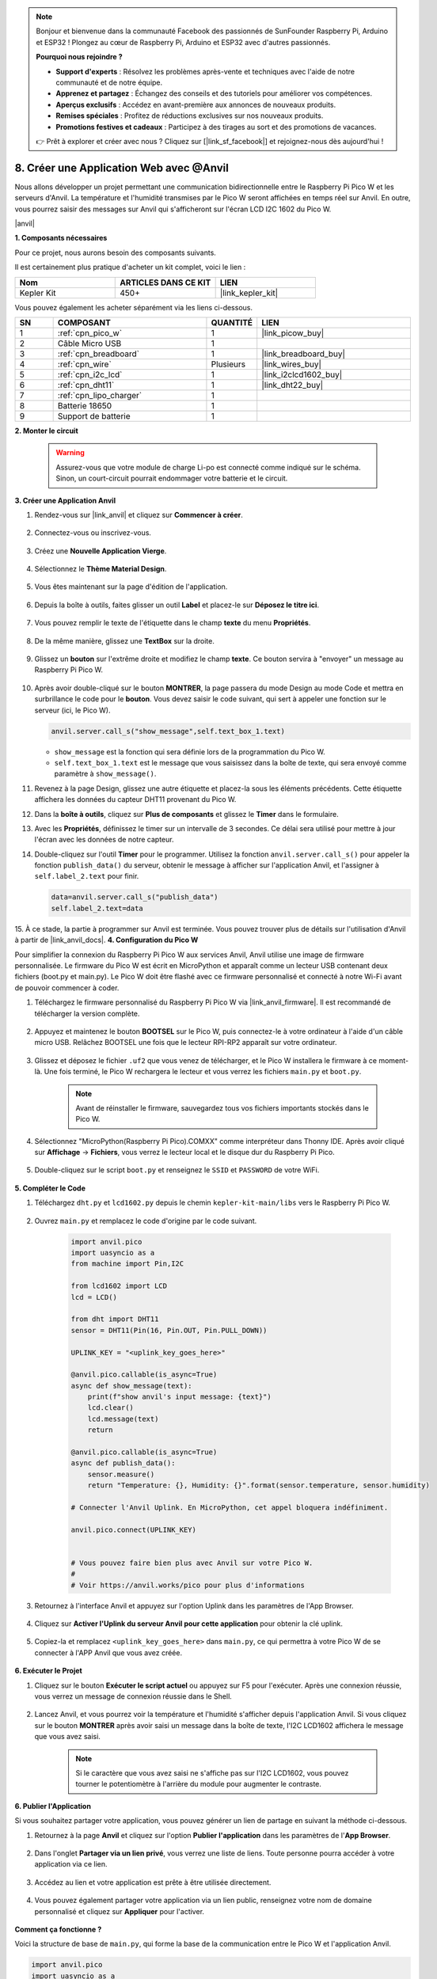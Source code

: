 .. note:: 

    Bonjour et bienvenue dans la communauté Facebook des passionnés de SunFounder Raspberry Pi, Arduino et ESP32 ! Plongez au cœur de Raspberry Pi, Arduino et ESP32 avec d'autres passionnés.

    **Pourquoi nous rejoindre ?**

    - **Support d'experts** : Résolvez les problèmes après-vente et techniques avec l'aide de notre communauté et de notre équipe.
    - **Apprenez et partagez** : Échangez des conseils et des tutoriels pour améliorer vos compétences.
    - **Aperçus exclusifs** : Accédez en avant-première aux annonces de nouveaux produits.
    - **Remises spéciales** : Profitez de réductions exclusives sur nos nouveaux produits.
    - **Promotions festives et cadeaux** : Participez à des tirages au sort et des promotions de vacances.

    👉 Prêt à explorer et créer avec nous ? Cliquez sur [|link_sf_facebook|] et rejoignez-nous dès aujourd'hui !

8. Créer une Application Web avec @Anvil
============================================

Nous allons développer un projet permettant une communication bidirectionnelle entre le Raspberry Pi Pico W et les serveurs d'Anvil.
La température et l'humidité transmises par le Pico W seront affichées en temps réel sur Anvil. En outre, vous pourrez saisir des messages sur Anvil qui s'afficheront sur l'écran LCD I2C 1602 du Pico W.

|anvil|

**1. Composants nécessaires**

Pour ce projet, nous aurons besoin des composants suivants.

Il est certainement plus pratique d'acheter un kit complet, voici le lien : 

.. list-table::
    :widths: 20 20 20
    :header-rows: 1

    *   - Nom	
        - ARTICLES DANS CE KIT
        - LIEN
    *   - Kepler Kit	
        - 450+
        - |link_kepler_kit|

Vous pouvez également les acheter séparément via les liens ci-dessous.

.. list-table::
    :widths: 5 20 5 20
    :header-rows: 1

    *   - SN
        - COMPOSANT	
        - QUANTITÉ
        - LIEN

    *   - 1
        - :ref:`cpn_pico_w`
        - 1
        - |link_picow_buy|
    *   - 2
        - Câble Micro USB
        - 1
        - 
    *   - 3
        - :ref:`cpn_breadboard`
        - 1
        - |link_breadboard_buy|
    *   - 4
        - :ref:`cpn_wire`
        - Plusieurs
        - |link_wires_buy|
    *   - 5
        - :ref:`cpn_i2c_lcd`
        - 1
        - |link_i2clcd1602_buy|
    *   - 6
        - :ref:`cpn_dht11`
        - 1
        - |link_dht22_buy|
    *   - 7
        - :ref:`cpn_lipo_charger`
        - 1
        -  
    *   - 8
        - Batterie 18650
        - 1
        -  
    *   - 9
        - Support de batterie
        - 1
        -  

**2. Monter le circuit**

    .. warning:: 
        
        Assurez-vous que votre module de charge Li-po est connecté comme indiqué sur le schéma. Sinon, un court-circuit pourrait endommager votre batterie et le circuit.

.. image:: img/wiring/8.anvil_bb.png
    :width: 800


**3. Créer une Application Anvil**

1. Rendez-vous sur |link_anvil| et cliquez sur **Commencer à créer**.

    .. image:: img/anvil-1.png

2. Connectez-vous ou inscrivez-vous.

    .. image:: img/anvil-2.png

3. Créez une **Nouvelle Application Vierge**.

    .. image:: img/anvil-3.png

4. Sélectionnez le **Thème Material Design**.

    .. image:: img/anvil-4.png

5. Vous êtes maintenant sur la page d'édition de l'application.

    .. image:: img/anvil-5.png

6. Depuis la boîte à outils, faites glisser un outil **Label** et placez-le sur **Déposez le titre ici**.

    .. image:: img/anvil-6.png

7. Vous pouvez remplir le texte de l'étiquette dans le champ **texte** du menu **Propriétés**.

    .. image:: img/anvil-7.png

8. De la même manière, glissez une **TextBox** sur la droite.

    .. image:: img/anvil-17.png

9. Glissez un **bouton** sur l'extrême droite et modifiez le champ **texte**. Ce bouton servira à "envoyer" un message au Raspberry Pi Pico W.

    .. image:: img/anvil-14.png

10. Après avoir double-cliqué sur le bouton **MONTRER**, la page passera du mode Design au mode Code et mettra en surbrillance le code pour le **bouton**. Vous devez saisir le code suivant, qui sert à appeler une fonction sur le serveur (ici, le Pico W).

    .. code-block:: python
    
        anvil.server.call_s("show_message",self.text_box_1.text)

    * ``show_message`` est la fonction qui sera définie lors de la programmation du Pico W.
    * ``self.text_box_1.text`` est le message que vous saisissez dans la boîte de texte, qui sera envoyé comme paramètre à ``show_message()``.

    .. image:: img/anvil-15.png

11. Revenez à la page Design, glissez une autre étiquette et placez-la sous les éléments précédents. Cette étiquette affichera les données du capteur DHT11 provenant du Pico W.

    .. image:: img/anvil-9.png

12. Dans la **boîte à outils**, cliquez sur **Plus de composants** et glissez le **Timer** dans le formulaire.

    .. image:: img/anvil-12.png

13. Avec les **Propriétés**, définissez le timer sur un intervalle de 3 secondes. Ce délai sera utilisé pour mettre à jour l'écran avec les données de notre capteur.

    .. image:: img/anvil-18.png

14. Double-cliquez sur l'outil **Timer** pour le programmer. Utilisez la fonction ``anvil.server.call_s()`` pour appeler la fonction ``publish_data()`` du serveur, obtenir le message à afficher sur l'application Anvil, et l'assigner à ``self.label_2.text`` pour finir.

    .. code-block:: python

        data=anvil.server.call_s("publish_data")
        self.label_2.text=data
    
    .. image:: img/anvil-16.png

15. À ce stade, la partie à programmer sur Anvil est terminée. Vous pouvez trouver plus de détails sur l'utilisation d'Anvil à partir de |link_anvil_docs|.
**4. Configuration du Pico W** 

Pour simplifier la connexion du Raspberry Pi Pico W aux services Anvil, Anvil utilise une image de firmware personnalisée. Le firmware du Pico W est écrit en MicroPython et apparaît comme un lecteur USB contenant deux fichiers (boot.py et main.py). Le Pico W doit être flashé avec ce firmware personnalisé et connecté à notre Wi-Fi avant de pouvoir commencer à coder.

1. Téléchargez le firmware personnalisé du Raspberry Pi Pico W via |link_anvil_firmware|. Il est recommandé de télécharger la version complète.

    .. image:: img/anvil-p-1.png


2. Appuyez et maintenez le bouton **BOOTSEL** sur le Pico W, puis connectez-le à votre ordinateur à l'aide d'un câble micro USB. Relâchez BOOTSEL une fois que le lecteur RPI-RP2 apparaît sur votre ordinateur.

    .. image:: img/anvil-p-2.png
        :width: 300


3. Glissez et déposez le fichier ``.uf2`` que vous venez de télécharger, et le Pico W installera le firmware à ce moment-là. Une fois terminé, le Pico W rechargera le lecteur et vous verrez les fichiers ``main.py`` et ``boot.py``.

    .. note:: 
        Avant de réinstaller le firmware, sauvegardez tous vos fichiers importants stockés dans le Pico W.

    .. image:: img/anvil-p-3.png

4. Sélectionnez "MicroPython(Raspberry Pi Pico).COMXX" comme interpréteur dans Thonny IDE. Après avoir cliqué sur **Affichage** -> **Fichiers**, vous verrez le lecteur local et le disque dur du Raspberry Pi Pico.

    .. image:: img/anvil-20.png

5. Double-cliquez sur le script ``boot.py`` et renseignez le ``SSID`` et ``PASSWORD`` de votre WiFi.

    .. image:: img/anvil-21.png


**5. Compléter le Code**


#. Téléchargez ``dht.py`` et ``lcd1602.py`` depuis le chemin ``kepler-kit-main/libs`` vers le Raspberry Pi Pico W.

    .. image:: img/anvil-22.png


#. Ouvrez ``main.py`` et remplacez le code d'origine par le code suivant.

    .. code-block:: python

        import anvil.pico
        import uasyncio as a
        from machine import Pin,I2C

        from lcd1602 import LCD
        lcd = LCD()

        from dht import DHT11
        sensor = DHT11(Pin(16, Pin.OUT, Pin.PULL_DOWN))

        UPLINK_KEY = "<uplink_key_goes_here>"

        @anvil.pico.callable(is_async=True)
        async def show_message(text):
            print(f"show anvil's input message: {text}")
            lcd.clear()
            lcd.message(text)
            return

        @anvil.pico.callable(is_async=True)
        async def publish_data():
            sensor.measure()
            return "Temperature: {}, Humidity: {}".format(sensor.temperature, sensor.humidity)

        # Connecter l'Anvil Uplink. En MicroPython, cet appel bloquera indéfiniment.

        anvil.pico.connect(UPLINK_KEY)


        # Vous pouvez faire bien plus avec Anvil sur votre Pico W.
        #
        # Voir https://anvil.works/pico pour plus d'informations


#. Retournez à l'interface Anvil et appuyez sur l'option Uplink dans les paramètres de l'App Browser.

    .. image:: img/anvil-p-6.png


#. Cliquez sur **Activer l'Uplink du serveur Anvil pour cette application** pour obtenir la clé uplink.

    .. image:: img/anvil-p-7.png


#. Copiez-la et remplacez ``<uplink_key_goes_here>`` dans ``main.py``, ce qui permettra à votre Pico W de se connecter à l'APP Anvil que vous avez créée.

    .. image:: img/anvil-p-8.png


**6. Exécuter le Projet**

1. Cliquez sur le bouton **Exécuter le script actuel** ou appuyez sur F5 pour l'exécuter. Après une connexion réussie, vous verrez un message de connexion réussie dans le Shell.

    .. image:: img/anvil-19.png


2. Lancez Anvil, et vous pourrez voir la température et l'humidité s'afficher depuis l'application Anvil. Si vous cliquez sur le bouton **MONTRER** après avoir saisi un message dans la boîte de texte, l'I2C LCD1602 affichera le message que vous avez saisi.

    .. note:: 
        Si le caractère que vous avez saisi ne s'affiche pas sur l'I2C LCD1602, vous pouvez tourner le potentiomètre à l'arrière du module pour augmenter le contraste.

    .. image:: img/anvil-r-2.png

**6. Publier l'Application**

Si vous souhaitez partager votre application, vous pouvez générer un lien de partage en suivant la méthode ci-dessous.

1. Retournez à la page **Anvil** et cliquez sur l'option **Publier l'application** dans les paramètres de l'**App Browser**.

    .. image:: img/anvil-s-1.png


2. Dans l'onglet **Partager via un lien privé**, vous verrez une liste de liens. Toute personne pourra accéder à votre application via ce lien.

    .. image:: img/anvil-s-2.png


3. Accédez au lien et votre application est prête à être utilisée directement.

    .. image:: img/anvil-s-3.png


4. Vous pouvez également partager votre application via un lien public, renseignez votre nom de domaine personnalisé et cliquez sur **Appliquer** pour l'activer.

    .. image:: img/anvil-s-4.png


**Comment ça fonctionne ?**

Voici la structure de base de ``main.py``, qui forme la base de la communication entre le Pico W et l'application Anvil.

.. code-block:: python

    import anvil.pico
    import uasyncio as a

    UPLINK_KEY = "<uplink_key_goes_here>"

    # Connecter l'Anvil Uplink. En MicroPython, cet appel bloquera indéfiniment.

    anvil.pico.connect(UPLINK_KEY)

    # Vous pouvez faire bien plus avec Anvil sur votre Pico W.
    #
    # Voir https://anvil.works/pico pour plus d'informations

Configurer le dht11 et lcd1602. Les détails d'utilisation de ces deux composants sont disponibles dans :ref:`py_dht11` et :ref:`py_lcd`.

.. code-block:: python
    :emphasize-lines: 5,6

    from machine import Pin,I2C

    from lcd1602 import LCD
    lcd = LCD()

    from dht import DHT11
    sensor = DHT11(Pin(16, Pin.OUT, Pin.PULL_DOWN))


Dans le code Anvil, nous avons appelé deux fonctions internes du serveur (Pico W). 

La première est ``show_message()``, dont la fonction est de faire afficher à l'écran LCD le message saisi par Anvil.
Le décorateur ``@anvil.pico.callable(is_async=True)`` rend cette fonction appelable par Anvil.

.. code-block:: python

    @anvil.pico.callable(is_async=True)
    async def show_message(text):
        print(f"show anvil's input message: {text}")
        lcd.clear()
        lcd.message(text)
        return


Ensuite, il y a ``publish_data()``, qui récupère la valeur du dht11 et retourne la température et l'humidité à Anvil.
Encore une fois, il utilise le décorateur ``@anvil.pico.callable(is_async=True)`` pour le rendre appelable par Anvil.

.. code-block:: python

    @anvil.pico.callable(is_async=True)
    async def publish_data():
        sensor.measure()
        return "Temperature: {}, Humidity: {}".format(sensor.temperature, sensor.humidity)


